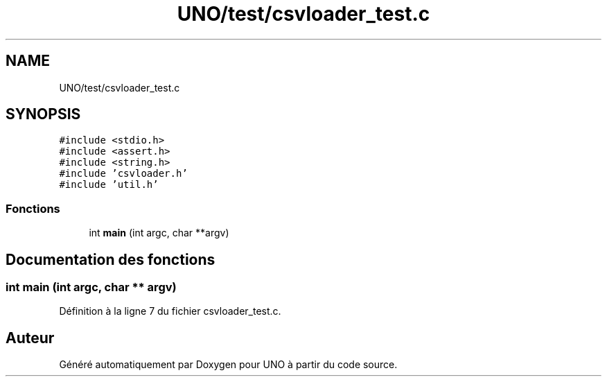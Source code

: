 .TH "UNO/test/csvloader_test.c" 3 "Mercredi 13 Mai 2020" "Version 1.4" "UNO" \" -*- nroff -*-
.ad l
.nh
.SH NAME
UNO/test/csvloader_test.c
.SH SYNOPSIS
.br
.PP
\fC#include <stdio\&.h>\fP
.br
\fC#include <assert\&.h>\fP
.br
\fC#include <string\&.h>\fP
.br
\fC#include 'csvloader\&.h'\fP
.br
\fC#include 'util\&.h'\fP
.br

.SS "Fonctions"

.in +1c
.ti -1c
.RI "int \fBmain\fP (int argc, char **argv)"
.br
.in -1c
.SH "Documentation des fonctions"
.PP 
.SS "int main (int argc, char ** argv)"

.PP
Définition à la ligne 7 du fichier csvloader_test\&.c\&.
.SH "Auteur"
.PP 
Généré automatiquement par Doxygen pour UNO à partir du code source\&.
